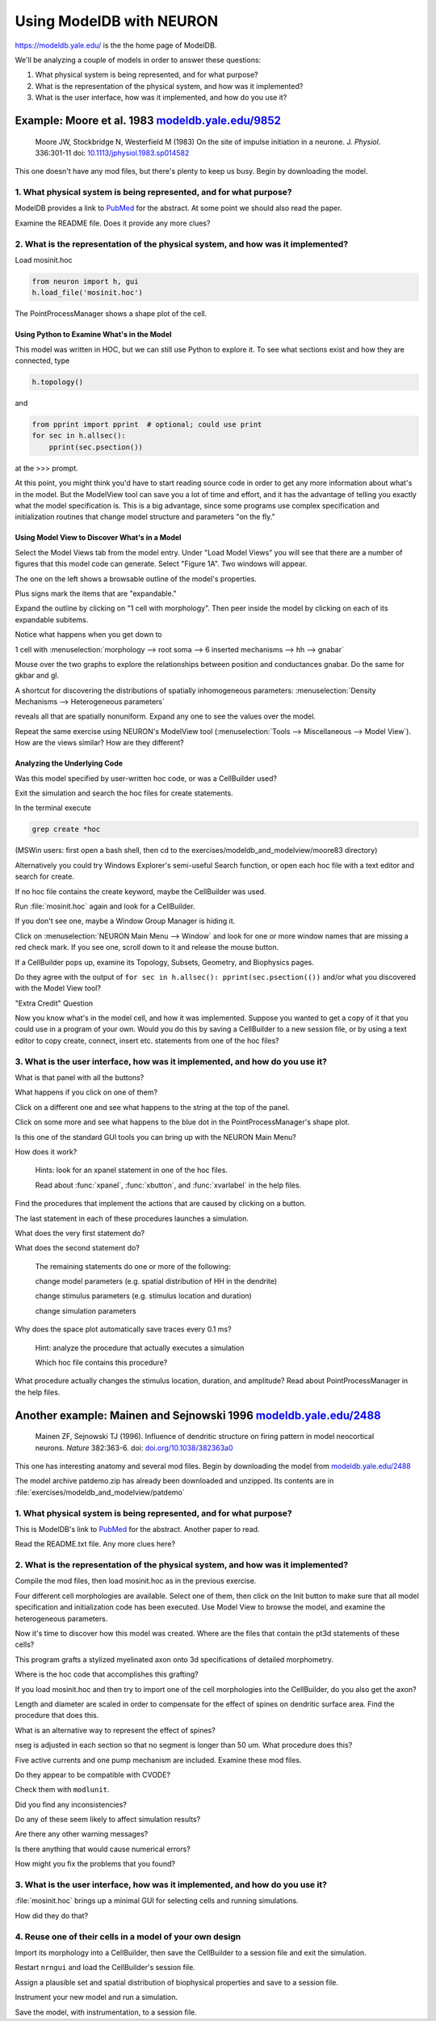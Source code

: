 .. _using_modeldb_and_modelview:

Using ModelDB with NEURON
=========================

`https://modeldb.yale.edu/ <https://modeldb.yale.edu/>`_ is the the home page of ModelDB.

We'll be analyzing a couple of models in order to answer these questions:

1.
    What physical system is being represented, and for what purpose?

2.
    What is the representation of the physical system, and how was it implemented?

3.
    What is the user interface, how was it implemented, and how do you use it?

Example: Moore et al. 1983 `modeldb.yale.edu/9852 <https://senselab.med.yale.edu/ModelDB/showmodel.cshtml?model=9852#tabs-1>`_
------------------------------------------------------------------------------------------------------------------------------

    Moore JW, Stockbridge N, Westerfield M (1983)
    On the site of impulse initiation in a neurone.
    J. *Physiol*. 336:301-11 doi: `10.1113/jphysiol.1983.sp014582 <https://pubmed.ncbi.nlm.nih.gov/6308224/>`_

This one doesn't have any mod files, but there's plenty to keep us busy. Begin by downloading the model.

1. What physical system is being represented, and for what purpose?
+++++++++++++++++++++++++++++++++++++++++++++++++++++++++++++++++++

ModelDB provides a link to `PubMed <https://pubmed.ncbi.nlm.nih.gov/6308224/>`_ for the abstract. At some point we should also read the paper.

Examine the README file. Does it provide any more clues?

2. What is the representation of the physical system, and how was it implemented?
+++++++++++++++++++++++++++++++++++++++++++++++++++++++++++++++++++++++++++++++++

Load mosinit.hoc 

.. code::
    python

    from neuron import h, gui
    h.load_file('mosinit.hoc')

The PointProcessManager shows a shape plot of the cell.

Using Python to Examine What's in the Model
~~~~~~~~~~~~~~~~~~~~~~~~~~~~~~~~~~~~~~~~~~~

This model was written in HOC, but we can still use Python to explore it. To see what sections exist and how they are connected, type

.. code::
    python

    h.topology()

and

.. code:: 
    python

    from pprint import pprint  # optional; could use print
    for sec in h.allsec():
        pprint(sec.psection())

at the >>> prompt.

At this point, you might think you'd have to start reading source code in order to get any more information about what's in the model. But the ModelView tool can save you a lot of time and effort, and it has the advantage of telling you exactly what the model specification is. This is a big advantage, since some programs use complex specification and initialization routines that change model structure and parameters "on the fly."

Using Model View to Discover What's in a Model
~~~~~~~~~~~~~~~~~~~~~~~~~~~~~~~~~~~~~~~~~~~~~~

Select the Model Views tab from the model entry. Under "Load Model Views" you will see that there are a number of figures that this model code can generate. Select "Figure 1A". Two windows will appear.

The one on the left shows a browsable outline of the model's properties.

Plus signs mark the items that are "expandable."

Expand the outline by clicking on "1 cell with morphology". Then peer inside the model by clicking on each of its expandable subitems.

Notice what happens when you get down to

1 cell with :menuselection:`morphology --> root soma --> 6 inserted mechanisms --> hh --> gnabar`

Mouse over the two graphs to explore the relationships between position and conductances gnabar. Do the same for gkbar and gl.

A shortcut for discovering the distributions of spatially inhomogeneous parameters: :menuselection:`Density Mechanisms --> Heterogeneous parameters`

reveals all that are spatially nonuniform. Expand any one to see the values over the model.

Repeat the same exercise using NEURON's ModelView tool (:menuselection:`Tools --> Miscellaneous --> Model View`). How are the views similar? How are they different?

Analyzing the Underlying Code
~~~~~~~~~~~~~~~~~~~~~~~~~~~~~

Was this model specified by user-written hoc code, or was a CellBuilder used?

Exit the simulation and search the hoc files for create statements.

In the terminal execute

.. code::
    python

    grep create *hoc

(MSWin users: first open a bash shell, then cd to the exercises/modeldb_and_modelview/moore83 directory)

Alternatively you could try Windows Explorer's semi-useful Search function, or open each hoc file with a text editor and search for create.

If no hoc file contains the create keyword, maybe the CellBuilder was used.

Run :file:`mosinit.hoc` again and look for a CellBuilder.

If you don't see one, maybe a Window Group Manager is hiding it.

Click on :menuselection:`NEURON Main Menu --> Window` and look for one or more window names that are missing a red check mark. If you see one, scroll down to it and release the mouse button.

If a CellBuilder pops up, examine its Topology, Subsets, Geometry, and Biophysics pages.

Do they agree with the output of ``for sec in h.allsec(): pprint(sec.psection(())`` and/or what you discovered with the Model View tool?

"Extra Credit" Question

Now you know what's in the model cell, and how it was implemented. Suppose you wanted to get a copy of it that you could use in a program of your own. Would you do this by saving a CellBuilder to a new session file, or by using a text editor to copy create, connect, insert etc. statements from one of the hoc files?


3. What is the user interface, how was it implemented, and how do you use it?
+++++++++++++++++++++++++++++++++++++++++++++++++++++++++++++++++++++++++++++

What is that panel with all the buttons?

What happens if you click on one of them?

Click on a different one and see what happens to the string at the top of the panel.

Click on some more and see what happens to the blue dot in the PointProcessManager's shape plot.

Is this one of the standard GUI tools you can bring up with the NEURON Main Menu?

How does it work?

    Hints: look for an xpanel statement in one of the hoc files.

    Read about :func:`xpanel`, :func:`xbutton`, and :func:`xvarlabel` in the help files.

Find the procedures that implement the actions that are caused by clicking on a button.

The last statement in each of these procedures launches a simulation.

What does the very first statement do?

What does the second statement do?

    The remaining statements do one or more of the following:

    change model parameters (e.g. spatial distribution of HH in the dendrite)

    change stimulus parameters (e.g. stimulus location and duration)

    change simulation parameters

Why does the space plot automatically save traces every 0.1 ms?

    Hint: analyze the procedure that actually executes a simulation

    Which hoc file contains this procedure?

What procedure actually changes the stimulus location, duration, and amplitude? Read about PointProcessManager in the help files.


Another example: Mainen and Sejnowski 1996 `modeldb.yale.edu/2488 <https://senselab.med.yale.edu/ModelDB/showmodel.cshtml?model=2488#tabs-1>`_
----------------------------------------------------------------------------------------------------------------------------------------------

    Mainen ZF, Sejnowski TJ (1996). Influence of dendritic structure on firing pattern in model neocortical neurons. *Nature* 382:363-6. doi: `doi.org/10.1038/382363a0 <https://www.nature.com/articles/382363a0#citeas>`_

This one has interesting anatomy and several mod files. Begin by downloading the model from `modeldb.yale.edu/2488 <https://senselab.med.yale.edu/ModelDB/showmodel.cshtml?model=2488#tabs-1>`_

The model archive patdemo.zip has already been downloaded and unzipped. Its contents are in :file:`exercises/modeldb_and_modelview/patdemo`


1. What physical system is being represented, and for what purpose?
+++++++++++++++++++++++++++++++++++++++++++++++++++++++++++++++++++

This is ModelDB's link to `PubMed <https://pubmed.ncbi.nlm.nih.gov/8684467/>`_ for the abstract. Another paper to read.

Read the README.txt file. Any more clues here?

2. What is the representation of the physical system, and how was it implemented?
+++++++++++++++++++++++++++++++++++++++++++++++++++++++++++++++++++++++++++++++++

Compile the mod files, then load mosinit.hoc as in the previous exercise.

Four different cell morphologies are available. Select one of them, then click on the Init button to make sure that all model specification and initialization code has been executed. Use Model View to browse the model, and examine the heterogeneous parameters.

Now it's time to discover how this model was created. Where are the files that contain the pt3d statements of these cells?

This program grafts a stylized myelinated axon onto 3d specifications of detailed morphometry.

Where is the hoc code that accomplishes this grafting?

If you load mosinit.hoc and then try to import one of the cell morphologies into the CellBuilder, do you also get the axon?

Length and diameter are scaled in order to compensate for the effect of spines on dendritic surface area. Find the procedure that does this.

What is an alternative way to represent the effect of spines?

nseg is adjusted in each section so that no segment is longer than 50 um. What procedure does this?

Five active currents and one pump mechanism are included. Examine these mod files.

Do they appear to be compatible with CVODE?

Check them with ``modlunit``.

Did you find any inconsistencies?

Do any of these seem likely to affect simulation results?

Are there any other warning messages?

Is there anything that would cause numerical errors?

How might you fix the problems that you found?

3. What is the user interface, how was it implemented, and how do you use it?
+++++++++++++++++++++++++++++++++++++++++++++++++++++++++++++++++++++++++++++

:file:`mosinit.hoc` brings up a minimal GUI for selecting cells and running simulations.

How did they do that?

4. Reuse one of their cells in a model of your own design
+++++++++++++++++++++++++++++++++++++++++++++++++++++++++

Import its morphology into a CellBuilder, then save the CellBuilder to a session file and exit the simulation.

Restart ``nrngui`` and load the CellBuilder's session file.

Assign a plausible set and spatial distribution of biophysical properties and save to a session file.

Instrument your new model and run a simulation.

Save the model, with instrumentation, to a session file.




